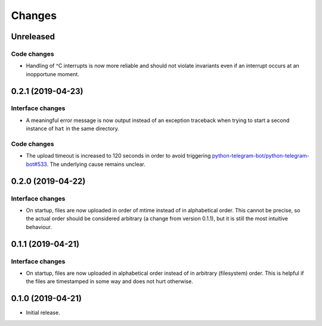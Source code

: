 Changes
=======

Unreleased
----------

Code changes
~~~~~~~~~~~~
* Handling of ^C interrupts is now more reliable and should not violate
  invariants even if an interrupt occurs at an inopportune moment.

0.2.1 (2019-04-23)
------------------

Interface changes
~~~~~~~~~~~~~~~~~
* A meaningful error message is now output instead of an exception
  traceback when trying to start a second instance of ``hat`` in the
  same directory.

Code changes
~~~~~~~~~~~~
* The upload timeout is increased to 120 seconds in order to avoid
  triggering `python-telegram-bot/python-telegram-bot#533`_.  The
  underlying cause remains unclear.

.. _python-telegram-bot/python-telegram-bot#533:
   https://github.com/python-telegram-bot/python-telegram-bot/issues/533

0.2.0 (2019-04-22)
------------------

Interface changes
~~~~~~~~~~~~~~~~~
* On startup, files are now uploaded in order of mtime instead of in
  alphabetical order.  This cannot be precise, so the actual order
  should be considered arbitrary (a change from version 0.1.1), but it
  is still the most intuitive behaviour.

0.1.1 (2019-04-21)
------------------

Interface changes
~~~~~~~~~~~~~~~~~
* On startup, files are now uploaded in alphabetical order instead of in
  arbitrary (filesystem) order.  This is helpful if the files are
  timestamped in some way and does not hurt otherwise.

0.1.0 (2019-04-21)
------------------

* Initial release.

